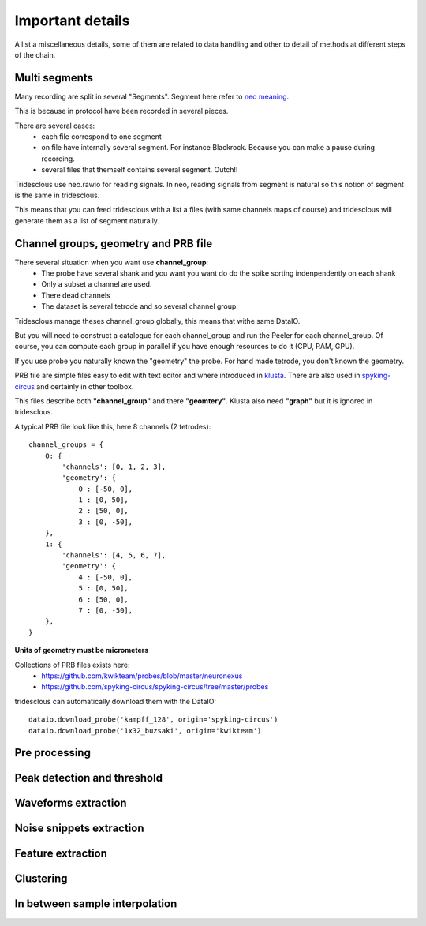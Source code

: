 Important details
=================

A list a miscellaneous details, some of them are related to data handling
and other to detail of methods at different steps of the chain.


Multi segments
--------------

Many recording are split in several "Segments". Segment here refer to 
`neo meaning <http://neo.readthedocs.io>`_.

This is because in protocol have been recorded in several pieces.

There are several cases:
  * each file correspond to one segment
  * on file have internally several segment. For instance Blackrock. Because you can
    make a pause during recording.
  * several files that themself contains several segment. Outch!!

Tridesclous use neo.rawio for reading signals. In neo, reading signals
from segment is natural so this notion of segment is the same in tridesclous.

This means that you can feed tridesclous with a list a files (with same channels maps of course)
and tridesclous will generate them as a list of segment naturally.



Channel groups, geometry and PRB file
-------------------------------------

There several situation when you want use **channel_group**:
  * The probe have several shank and you want you want do do
    the spike sorting indenpendently on each shank
  * Only a subset a channel are used.
  * There dead channels
  * The dataset is several tetrode and so several channel group.

Tridesclous manage theses channel_group globally, this means that withe same DataIO.

But you will need to construct a catalogue for each channel_group and run the Peeler for
each channel_group. Of course, you can compute each group in parallel if you have enough
resources to do it (CPU, RAM, GPU).

If you use probe you naturally known the "geometry" the probe. For hand made tetrode, you don't
known the geometry.


PRB file are simple files easy to edit with text editor and where introduced 
in `klusta <http://klusta.readthedocs.io>`_. There are also used in 
`spyking-circus <http://spyking-circus.readthedocs.io/en/latest/code/probe.html>`_
and certainly in other toolbox.

This files describe both **"channel_group"** and there **"geomtery"**. Klusta also need **"graph"**
but it is ignored in tridesclous.



A typical PRB file look like this, here 8 channels (2 tetrodes)::

    channel_groups = {
        0: {
            'channels': [0, 1, 2, 3],
            'geometry': {
                0 : [-50, 0],
                1 : [0, 50],
                2 : [50, 0],
                3 : [0, -50],
        },
        1: {
            'channels': [4, 5, 6, 7],
            'geometry': {
                4 : [-50, 0],
                5 : [0, 50],
                6 : [50, 0],
                7 : [0, -50],
        },
    }
    

**Units of geometry must be micrometers**



Collections of PRB files exists here:
  * https://github.com/kwikteam/probes/blob/master/neuronexus
  * https://github.com/spyking-circus/spyking-circus/tree/master/probes

tridesclous can automatically download them with the DataIO::

    dataio.download_probe('kampff_128', origin='spyking-circus')
    dataio.download_probe('1x32_buzsaki', origin='kwikteam')


    
Pre processing
----------------


Peak detection and threshold
--------------------------------


Waveforms extraction
------------------------


Noise snippets extraction
----------------------------


Feature extraction
---------------------


Clustering
-----------


In between sample interpolation
-------------------------------

